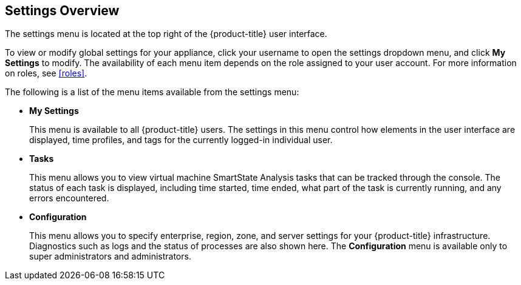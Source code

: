 [[settings-overview]]
== Settings Overview

The settings menu is located at the top right of the {product-title} user interface.

To view or modify global settings for your appliance, click your username to open the settings dropdown menu, and click *My Settings* to modify.
The availability of each menu item depends on the role assigned to your user account. For more information on roles, see xref:roles[].

The following is a list of the menu items available from the settings menu:

* *My Settings* 
+
This menu is available to all {product-title} users. The settings in this menu control how elements in the user interface are displayed, time profiles, and tags for the currently logged-in individual user.
+
* *Tasks*
+
This menu allows you to view virtual machine SmartState Analysis tasks that can be tracked through the console. The status of each task is displayed, including time started, time ended, what part of the task is currently running, and any errors encountered. 
+
* *Configuration*
+
This menu allows you to specify enterprise, region, zone, and server settings for your {product-title} infrastructure. Diagnostics such as logs and the status of processes are also shown here. The *Configuration* menu is available only to super administrators and administrators.



